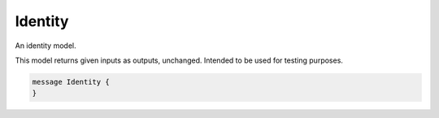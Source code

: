 Identity
________________________________________________________________________________

An identity model.

This model returns given inputs as outputs, unchanged.
Intended to be used for testing purposes.


.. code-block:: proto

	message Identity {
	}